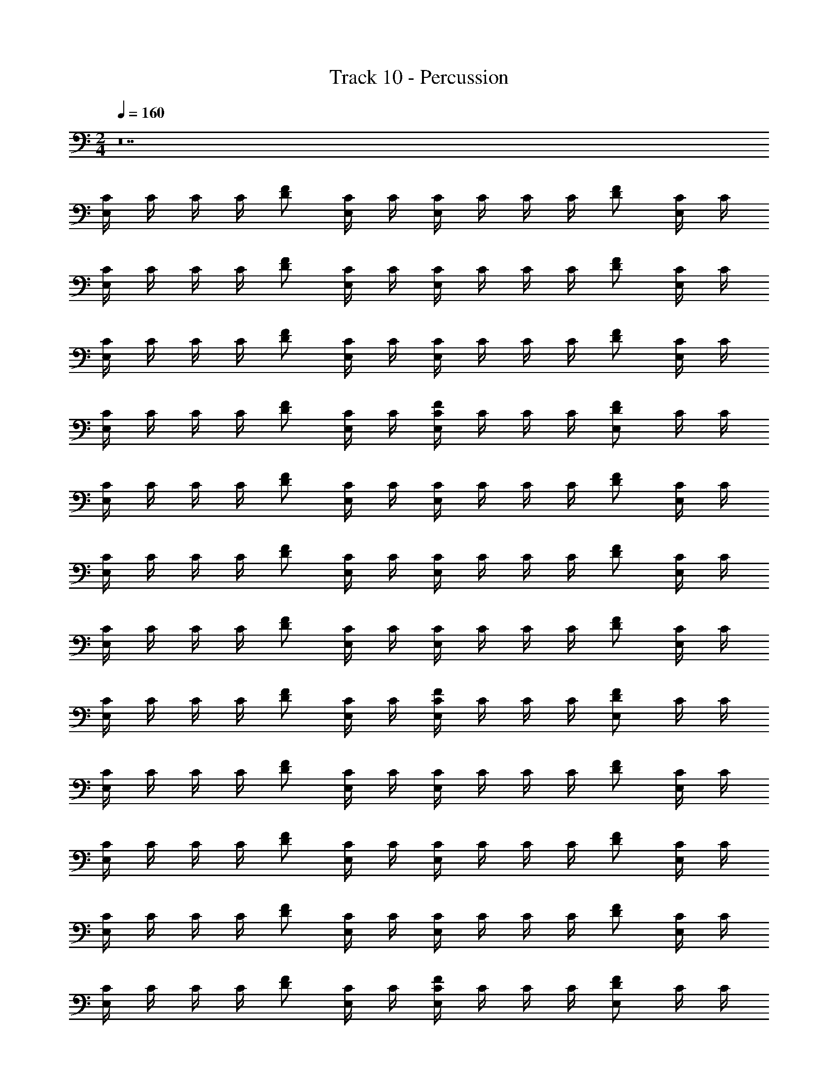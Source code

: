 X: 1
T: Track 10 - Percussion
Z: ABC Generated by Starbound Composer
L: 1/4
M: 2/4
Q: 1/4=160
K: C
z14 
[C/4E,5/6] C/4 C/4 C/4 [D/F/] [C/4E,/] C/4 [C/4E,/] C/4 C/4 C/4 [D/F/] [C/4E,/] C/4 
[C/4E,/] C/4 C/4 C/4 [D/F/] [C/4E,/] C/4 [C/4E,/] C/4 C/4 C/4 [D/F/] [C/4E,/] C/4 
[C/4E,/] C/4 C/4 C/4 [D/F/] [C/4E,/] C/4 [C/4E,/] C/4 C/4 C/4 [D/F/] [C/4E,/] C/4 
[C/4E,/] C/4 C/4 C/4 [D/F/] [C/4E,/] C/4 [C/4E,/F/] C/4 C/4 C/4 [D/E,/F/] C/4 C/4 
[C/4E,/] C/4 C/4 C/4 [D/F/] [C/4E,/] C/4 [C/4E,/] C/4 C/4 C/4 [D/F/] [C/4E,/] C/4 
[C/4E,/] C/4 C/4 C/4 [D/F/] [C/4E,/] C/4 [C/4E,/] C/4 C/4 C/4 [D/F/] [C/4E,/] C/4 
[C/4E,/] C/4 C/4 C/4 [D/F/] [C/4E,/] C/4 [C/4E,/] C/4 C/4 C/4 [D/F/] [C/4E,/] C/4 
[C/4E,/] C/4 C/4 C/4 [D/F/] [C/4E,/] C/4 [C/4E,/F/] C/4 C/4 C/4 [D/E,/F/] C/4 C/4 
[C/4E,/] C/4 C/4 C/4 [D/F/] [C/4E,/] C/4 [C/4E,/] C/4 C/4 C/4 [D/F/] [C/4E,/] C/4 
[C/4E,/] C/4 C/4 C/4 [D/F/] [C/4E,/] C/4 [C/4E,/] C/4 C/4 C/4 [D/F/] [C/4E,/] C/4 
[C/4E,/] C/4 C/4 C/4 [D/F/] [C/4E,/] C/4 [C/4E,/] C/4 C/4 C/4 [D/F/] [C/4E,/] C/4 
[C/4E,/] C/4 C/4 C/4 [D/F/] [C/4E,/] C/4 [C/4E,/F/] C/4 C/4 C/4 [D/E,/F/] C/4 C/4 
[C/4E,/] C/4 C/4 C/4 [D/F/] [C/4E,/] C/4 [C/4E,/] C/4 C/4 C/4 [D/F/] [C/4E,/] C/4 
[C/4E,/] C/4 C/4 C/4 [D/F/] [C/4E,/] C/4 [C/4E,/] C/4 C/4 C/4 [D/F/] [C/4E,/] C/4 
[C/4E,/] C/4 C/4 C/4 [D/F/] [C/4E,/] C/4 [C/4E,/] C/4 C/4 C/4 [D/F/] [C/4E,/] C/4 
[C/4E,/] C/4 C/4 C/4 [D/F/] [C/4E,/] C/4 [C/4E,/F/] C/4 C/4 C/4 [D/E,/F/] C/4 C/4 
[C/4E,5/6] C/4 C/4 C/4 [D/F/] [C/4E,/] C/4 [C/4E,/] C/4 C/4 C/4 [D/F/] [C/4E,/] C/4 
[C/4E,/] C/4 C/4 C/4 [D/F/] [C/4E,/] C/4 [C/4E,/] C/4 C/4 C/4 [D/F/] [C/4E,/] C/4 
[C/4E,/] C/4 C/4 C/4 [D/F/] [C/4E,/] C/4 [C/4E,/] C/4 C/4 C/4 [D/F/] [C/4E,/] C/4 
[C/4E,/] C/4 C/4 C/4 [D/F/] [C/4E,/] C/4 [C/4E,/F/] C/4 C/4 C/4 [D/E,/F/] C/4 C/4 
[C/4E,/] C/4 C/4 C/4 [D/F/] [C/4E,/] C/4 [C/4E,/] C/4 C/4 C/4 [D/F/] [C/4E,/] C/4 
[C/4E,/] C/4 C/4 C/4 [D/F/] [C/4E,/] C/4 [C/4E,/] C/4 C/4 C/4 [D/F/] [C/4E,/] C/4 
[C/4E,/] C/4 C/4 C/4 [D/F/] [C/4E,/] C/4 [C/4E,/] C/4 C/4 C/4 [D/F/] [C/4E,/] C/4 
[C/4E,/] C/4 C/4 C/4 [D/F/] [C/4E,/] C/4 [C/4E,/F/] C/4 C/4 C/4 [D/E,/F/] C/4 C/4 
[C/4E,/] C/4 C/4 C/4 [D/F/] [C/4E,/] C/4 [C/4E,/] C/4 C/4 C/4 [D/F/] [C/4E,/] C/4 
[C/4E,/] C/4 C/4 C/4 [D/F/] [C/4E,/] C/4 [C/4E,/] C/4 C/4 C/4 [D/F/] [C/4E,/] C/4 
[C/4E,/] C/4 C/4 C/4 [D/F/] [C/4E,/] C/4 [C/4E,/] C/4 C/4 C/4 [D/F/] [C/4E,/] C/4 
[C/4E,/] C/4 C/4 C/4 [D/F/] [C/4E,/] C/4 [C/4E,/F/] C/4 C/4 C/4 [D/E,/F/] C/4 C/4 
[C/4E,/] C/4 C/4 C/4 [D/F/] [C/4E,/] C/4 [C/4E,/] C/4 C/4 C/4 [D/F/] [C/4E,/] C/4 
[C/4E,/] C/4 C/4 C/4 [D/F/] [C/4E,/] C/4 [C/4E,/] C/4 C/4 C/4 [D/F/] [C/4E,/] C/4 
[C/4E,/] C/4 C/4 C/4 [D/F/] [C/4E,/] C/4 [C/4E,/] C/4 C/4 C/4 [D/F/] [C/4E,/] C/4 
[C/4E,/] C/4 C/4 C/4 [D/F/] [C/4E,/] C/4 [C/4E,/F/] C/4 C/4 C/4 [D/E,/F/] C/4 C/4 
